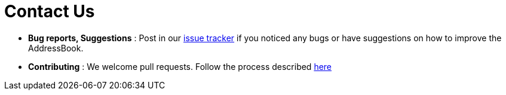 = Contact Us
:stylesDir: stylesheets

* *Bug reports, Suggestions* : Post in our https://github.com/CS2103AUG2017-W11-B3/main/issues[issue tracker] if you noticed any bugs or have suggestions on how to improve the AddressBook.
* *Contributing* : We welcome pull requests. Follow the process described https://github.com/oss-generic/process[here]
